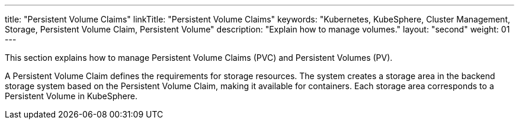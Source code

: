 ---
title: "Persistent Volume Claims"
linkTitle: "Persistent Volume Claims"
keywords: "Kubernetes, KubeSphere, Cluster Management, Storage, Persistent Volume Claim, Persistent Volume"
description: "Explain how to manage volumes."
layout: "second"
weight: 01
---

This section explains how to manage Persistent Volume Claims (PVC) and Persistent Volumes (PV).

A Persistent Volume Claim defines the requirements for storage resources. The system creates a storage area in the backend storage system based on the Persistent Volume Claim, making it available for containers. Each storage area corresponds to a Persistent Volume in KubeSphere.
